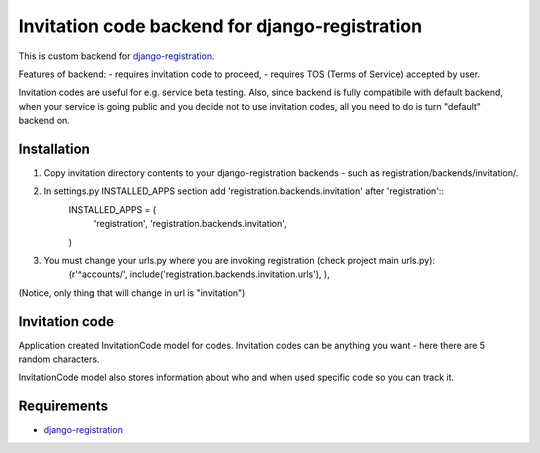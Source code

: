 Invitation code backend for django-registration
===============================================

This is custom backend for `django-registration`_.

Features of backend:
- requires invitation code to proceed,
- requires TOS (Terms of Service) accepted by user.

Invitation codes are useful for e.g. service beta testing.
Also, since backend is fully compatibile with default backend, when your service is going public and you decide not to use invitation codes, all you need to do is turn "default" backend on.

Installation
------------

1. Copy invitation directory contents to your django-registration backends - such as registration/backends/invitation/.

2. In settings.py INSTALLED_APPS section add 'registration.backends.invitation' after 'registration'::
    INSTALLED_APPS = (
        'registration',
        'registration.backends.invitation',
    )

3. You must change your urls.py where you are invoking registration (check project main urls.py):
    (r'^accounts/', include('registration.backends.invitation.urls'), ),

(Notice, only thing that will change in url is "invitation")

Invitation code
---------------

Application created InvitationCode model for codes. Invitation codes can be anything you want - here there are 5 random characters.

InvitationCode model also stores information about who and when used specific code so you can track it.

Requirements
------------

* `django-registration`_

.. _django-registration: http://bitbucket.org/ubernostrum/django-registration/
